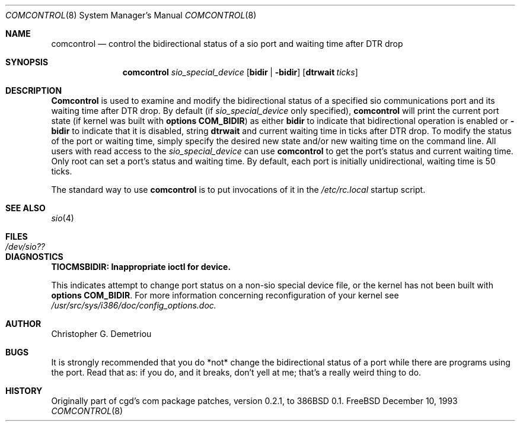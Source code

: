 .Dd December 10, 1993
.Dt COMCONTROL 8
.Os FreeBSD
.Sh NAME
.Nm comcontrol
.Nd "control the bidirectional status of a sio port and waiting time after DTR drop"
.Sh SYNOPSIS
.Nm comcontrol
.Ar sio_special_device
.Op Cm bidir | Fl bidir
.Op Cm dtrwait Ar ticks
.Sh DESCRIPTION
.Nm Comcontrol
is used to examine and modify the bidirectional status
of a specified
sio communications port
and its waiting time after DTR drop.
By default (if
.Ar sio_special_device
only specified),
.Nm comcontrol
will print the current port state
(if kernel was built with
.Cm options COM_BIDIR )
as either
.Cm bidir
to indicate that bidirectional operation is enabled or
.Fl bidir
to indicate that it is disabled, string
.Cm dtrwait
and current waiting time in ticks
after DTR drop.
To modify the status of the port or waiting time, simply
specify the desired new state
and/or new waiting time
on the command line.  All users with
read access to the
.Ar sio_special_device
can use
.Nm comcontrol
to get the port's status and current waiting time.
Only root can set a port's status and waiting time.
By default, each port is initially unidirectional, waiting time is 50 ticks.
.Pp
The standard way to use
.Nm comcontrol
is to put invocations of it in the
.Ar /etc/rc.local
startup script.
.Sh SEE ALSO
.Xr sio 4
.Sh FILES
.Bl -tag -width Pa
.It Pa /dev/sio??
.Sh DIAGNOSTICS
.Cm TIOCMSBIDIR: Inappropriate ioctl for device.
.Pp
This indicates attempt to change port status on
a non-sio special device file,
or the kernel has not been built with
.Cm options COM_BIDIR .
For more information concerning reconfiguration
of your kernel see
.Ar /usr/src/sys/i386/doc/config_options.doc.
.Sh AUTHOR
Christopher G. Demetriou
.Sh BUGS
It is strongly recommended that you do *not*
change the bidirectional status of a port while there are programs
using the port.  Read that as: if you do, and it breaks, don't yell
at me; that's a really weird thing to do.
.Sh HISTORY
Originally part of cgd's com package patches, version 0.2.1, to 386BSD 0.1.
